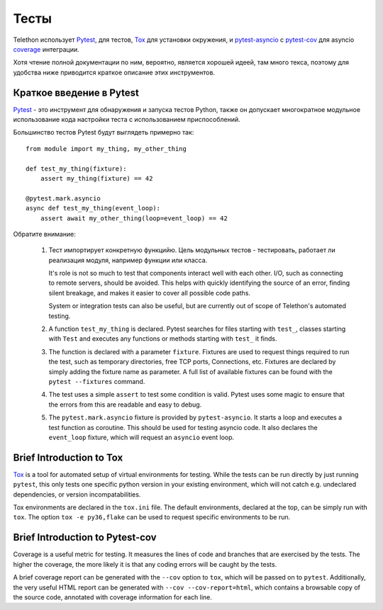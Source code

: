 =====
Тесты
=====

Telethon использует `Pytest <https://pytest.org/>`__, для тестов, `Tox
<https://tox.readthedocs.io/en/latest/>`__ для установки окружения, и
`pytest-asyncio <https://pypi.org/project/pytest-asyncio/>`__ с `pytest-cov
<https://pytest-cov.readthedocs.io/en/latest/>`__ для asyncio
`coverage <https://coverage.readthedocs.io/>`__ интеграции.

Хотя чтение полной документации по ним, вероятно, является хорошей идеей,
там много текса, поэтому для удобства ниже приводится краткое описание этих инструментов.

Краткое введение в Pytest
=========================

`Pytest <https://pytest.org/>`__  - это инструмент для обнаружения и запуска тестов Python,
также он допускает многократное модульное использование кода настройки теста с
использованием приспособлений.

Большинство тестов Pytest будут выглядеть примерно так::

    from module import my_thing, my_other_thing

    def test_my_thing(fixture):
        assert my_thing(fixture) == 42

    @pytest.mark.asyncio
    async def test_my_thing(event_loop):
        assert await my_other_thing(loop=event_loop) == 42

Обратите внимание:

 1. Тест импортирует конкретную функцийю. Цель модульных тестов - тестировать,
    работает ли реализация модуля, например функции или класса.

    It's role is not so much to test that components interact well with each
    other. I/O, such as connecting to remote servers, should be avoided. This
    helps with quickly identifying the source of an error, finding silent
    breakage, and makes it easier to cover all possible code paths.

    System or integration tests can also be useful, but are currently out of
    scope of Telethon's automated testing.

 2. A function ``test_my_thing`` is declared. Pytest searches for files
    starting with ``test_``, classes starting with ``Test`` and executes any
    functions or methods starting with ``test_`` it finds.

 3. The function is declared with a parameter ``fixture``. Fixtures are used to
    request things required to run the test, such as temporary directories,
    free TCP ports, Connections, etc. Fixtures are declared by simply adding
    the fixture name as parameter. A full list of available fixtures can be
    found with the ``pytest --fixtures`` command.

 4. The test uses a simple ``assert`` to test some condition is valid.  Pytest
    uses some magic to ensure that the errors from this are readable and easy
    to debug.

 5. The ``pytest.mark.asyncio`` fixture is provided by ``pytest-asyncio``. It
    starts a loop and executes a test function as coroutine. This should be
    used for testing asyncio code. It also declares the ``event_loop``
    fixture, which will request an ``asyncio`` event loop.

Brief Introduction to Tox
=========================

`Tox <https://tox.readthedocs.io/en/latest/>`__ is a tool for automated setup
of virtual environments for testing. While the tests can be run directly by
just running ``pytest``, this only tests one specific python version in your
existing environment, which will not catch e.g. undeclared dependencies, or
version incompatabilities.

Tox environments are declared in the ``tox.ini`` file. The default
environments, declared at the top, can be simply run with ``tox``. The option
``tox -e py36,flake`` can be used to request specific environments to be run.

Brief Introduction to Pytest-cov
================================

Coverage is a useful metric for testing. It measures the lines of code and
branches that are exercised by the tests. The higher the coverage, the more
likely it is that any coding errors will be caught by the tests.

A brief coverage report can be generated with the ``--cov`` option to ``tox``,
which will be passed on to ``pytest``. Additionally, the very useful HTML
report can be generated with ``--cov --cov-report=html``, which contains a
browsable copy of the source code, annotated with coverage information for each
line.
